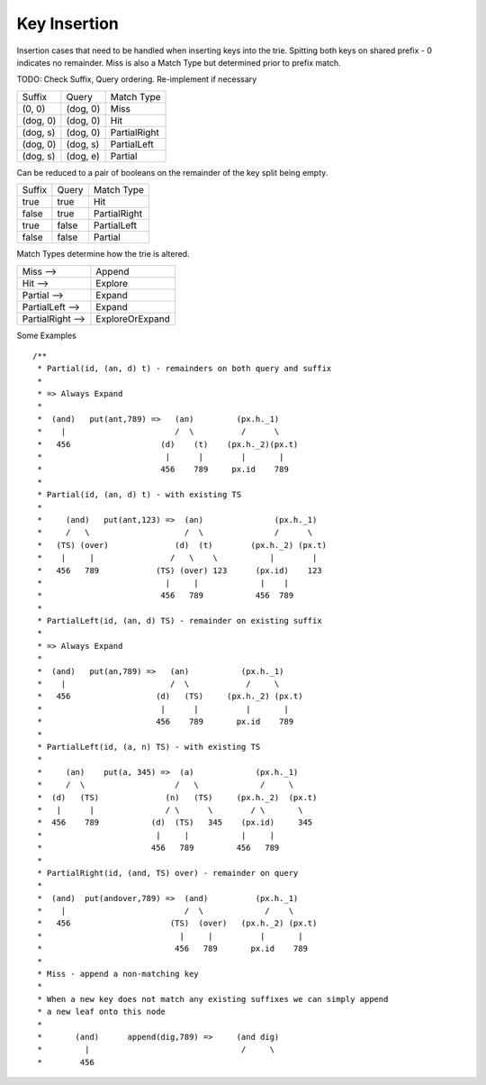 ===================
Key Insertion
===================

Insertion cases that need to be handled when inserting keys into the trie. Spitting both keys on shared prefix - 0 indicates no remainder. Miss is also a Match Type but determined prior to prefix match.

TODO: Check Suffix, Query ordering. Re-implement if necessary

+----------+----------+--------------+
| Suffix   |  Query   | Match Type   |
+----------+----------+--------------+
| (0, 0)   | (dog, 0) | Miss         |
+----------+----------+--------------+
| (dog, 0) | (dog, 0) | Hit          |
+----------+----------+--------------+
| (dog, s) | (dog, 0) | PartialRight |
+----------+----------+--------------+
| (dog, 0) | (dog, s) | PartialLeft  |
+----------+----------+--------------+
| (dog, s) | (dog, e) | Partial      |
+----------+----------+--------------+

Can be reduced to a pair of booleans on the remainder of the key split being empty.

+--------+-------+--------------+
| Suffix | Query | Match Type   |
+--------+-------+--------------+
| true   | true  | Hit          |
+--------+-------+--------------+
| false  | true  | PartialRight |
+--------+-------+--------------+
| true   | false | PartialLeft  |
+--------+-------+--------------+
| false  | false | Partial      |
+--------+-------+--------------+

Match Types determine how the trie is altered.

+-------------------+-----------------+
| Miss -->          | Append          |
+-------------------+-----------------+
| Hit -->           | Explore         |
+-------------------+-----------------+
| Partial -->       | Expand          |
+-------------------+-----------------+
| PartialLeft -->   | Expand          |
+-------------------+-----------------+
| PartialRight -->  | ExploreOrExpand |
+-------------------+-----------------+

Some Examples

::

  /**
   * Partial(id, (an, d) t) - remainders on both query and suffix
   *
   * => Always Expand
   *
   *  (and)   put(ant,789) =>   (an)         (px.h._1)
   *    |                       /  \          /      \
   *   456                   (d)    (t)    (px.h._2)(px.t)
   *                          |      |        |       |
   *                         456    789     px.id    789
   *
   * Partial(id, (an, d) t) - with existing TS
   *
   *     (and)   put(ant,123) =>  (an)               (px.h._1)
   *     /   \                    /  \               /      \
   *   (TS) (over)              (d)  (t)        (px.h._2) (px.t)
   *    |     |                /   \    \           |        |
   *   456   789            (TS) (over) 123      (px.id)    123
   *                          |     |             |    |
   *                         456   789           456  789
   *
   * PartialLeft(id, (an, d) TS) - remainder on existing suffix
   *
   * => Always Expand
   *
   *  (and)   put(an,789) =>   (an)           (px.h._1)
   *    |                      /  \            /     \
   *   456                  (d)   (TS)     (px.h._2) (px.t)
   *                         |      |          |       |
   *                        456    789       px.id    789
   *
   * PartialLeft(id, (a, n) TS) - with existing TS
   *
   *     (an)    put(a, 345) =>  (a)             (px.h._1)
   *     /  \                   /   \             /     \
   *  (d)   (TS)              (n)   (TS)     (px.h._2)  (px.t)
   *   |      |               / \      \        / \       \
   *  456    789           (d)  (TS)   345    (px.id)     345
   *                        |     |           |     |
   *                       456   789         456   789
   *
   * PartialRight(id, (and, TS) over) - remainder on query
   *
   *  (and)  put(andover,789) =>  (and)          (px.h._1)
   *    |                         /  \             /    \
   *   456                     (TS)  (over)   (px.h._2) (px.t)
   *                             |     |          |       |
   *                            456   789       px.id    789
   *
   * Miss - append a non-matching key
   *
   * When a new key does not match any existing suffixes we can simply append
   * a new leaf onto this node
   *
   *       (and)      append(dig,789) =>     (and dig)
   *         |                                /     \
   *        456        
